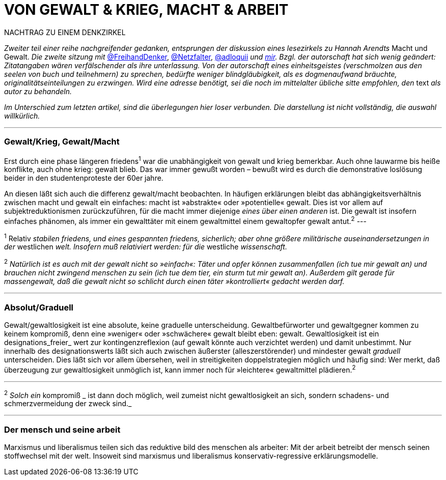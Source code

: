 # VON GEWALT & KRIEG, MACHT & ARBEIT
:hp-tags: arbeit, gewalt, macht, marxismus, mensch, 
:published_at: 2017-01-15

NACHTRAG ZU EINEM DENKZIRKEL

_Zweiter teil einer reihe nachgreifender gedanken, entsprungen der diskussion eines lesezirkels zu Hannah Arendts_ Macht und Gewalt. _Die zweite sitzung mit_ http://twitter.com/FreihandDenker[@FreihandDenker], http://twitter.com/Netzfalter[@Netzfalter], http://twitter.com/adloquii[@adloquii] _und http://twitter.com/bertrandterrier[mir]. Bzgl. der autorschaft hat sich wenig geändert: Zitatangaben wären verfälschender als ihre unterlassung. Von der autorschaft eines einheitsgeistes (verschmolzen aus den seelen von buch und teilnehmern) zu sprechen, bedürfte weniger blindgläubigkeit, als es dogmenaufwand bräuchte, originalitätseinteilungen zu erzwingen. Wird eine adresse benötigt, sei die noch im mittelalter übliche sitte empfohlen, den_ text _als autor zu behandeln._

_Im Unterschied zum letzten artikel, sind die überlegungen hier loser verbunden. Die darstellung ist nicht vollständig, die auswahl willkürlich._


---

### Gewalt/Krieg, Gewalt/Macht

Erst durch eine phase längeren friedens^1^ war die unabhängigkeit von gewalt und krieg bemerkbar. Auch ohne lauwarme bis heiße konflikte, auch ohne krieg: gewalt blieb. Das war immer gewußt worden – bewußt wird es durch die demonstrative loslösung beider in den studentenproteste der 60er jahre.


An diesen läßt sich auch die differenz gewalt/macht beobachten. In häufigen erklärungen bleibt das abhängigkeitsverhältnis zwischen macht und gewalt ein einfaches: macht ist »abstrakte« oder »potentielle« gewalt. Dies ist vor allem auf subjektreduktionismen zurückzuführen, für die macht immer diejenige _eines über einen anderen_ ist. Die gewalt ist insofern einfaches phänomen, als immer ein gewalttäter mit einem gewaltmittel einem gewaltopfer gewalt antut.^2^
---

^1^ Relativ _stabilen friedens, und eines gespannten friedens, sicherlich; aber ohne größere militärische auseinandersetzungen in der_ westlichen _welt. Insofern muß relativiert werden: für die_ westliche _wissenschaft._

^2^ _Natürlich ist es auch mit der gewalt nicht so »einfach«: Täter und opfer können zusammenfallen (ich tue mir gewalt an) und brauchen nicht zwingend menschen zu sein (ich tue dem tier, ein sturm tut mir gewalt an). Außerdem gilt gerade für massengewalt, daß die gewalt nicht so schlicht durch einen täter »kontrolliert« gedacht werden darf._

---

### Absolut/Graduell

Gewalt/gewaltlosigkeit ist eine absolute, keine graduelle unterscheidung. Gewaltbefürworter und gewaltgegner kommen zu keinem kompromiß, denn eine »weniger« oder »schwächere« gewalt bleibt eben: gewalt. Gewaltlosigkeit ist ein designations_freier_ wert zur kontingenzreflexion (auf gewalt könnte auch verzichtet werden) und damit unbestimmt. Nur innerhalb des designationswerts läßt sich auch zwischen äußerster (alleszerstörender) und mindester gewalt _graduell_ unterscheiden. Dies läßt sich vor allem übersehen, weil in streitigkeiten doppelstrategien möglich und häufig sind: Wer merkt, daß überzeugung zur gewaltlosigkeit unmöglich ist, kann immer noch für »leichtere« gewaltmittel plädieren.^2^ 

---

^2^ _Solch ein_ kompromiß _ ist dann doch möglich, weil zumeist nicht gewaltlosigkeit an sich, sondern schadens- und schmerzvermeidung der zweck sind._

---

### Der mensch und seine arbeit

Marxismus und liberalismus teilen sich das reduktive bild des menschen als arbeiter: Mit der arbeit betreibt der mensch seinen stoffwechsel mit der welt. Insoweit sind marxismus und liberalismus konservativ-regressive erklärungsmodelle.
